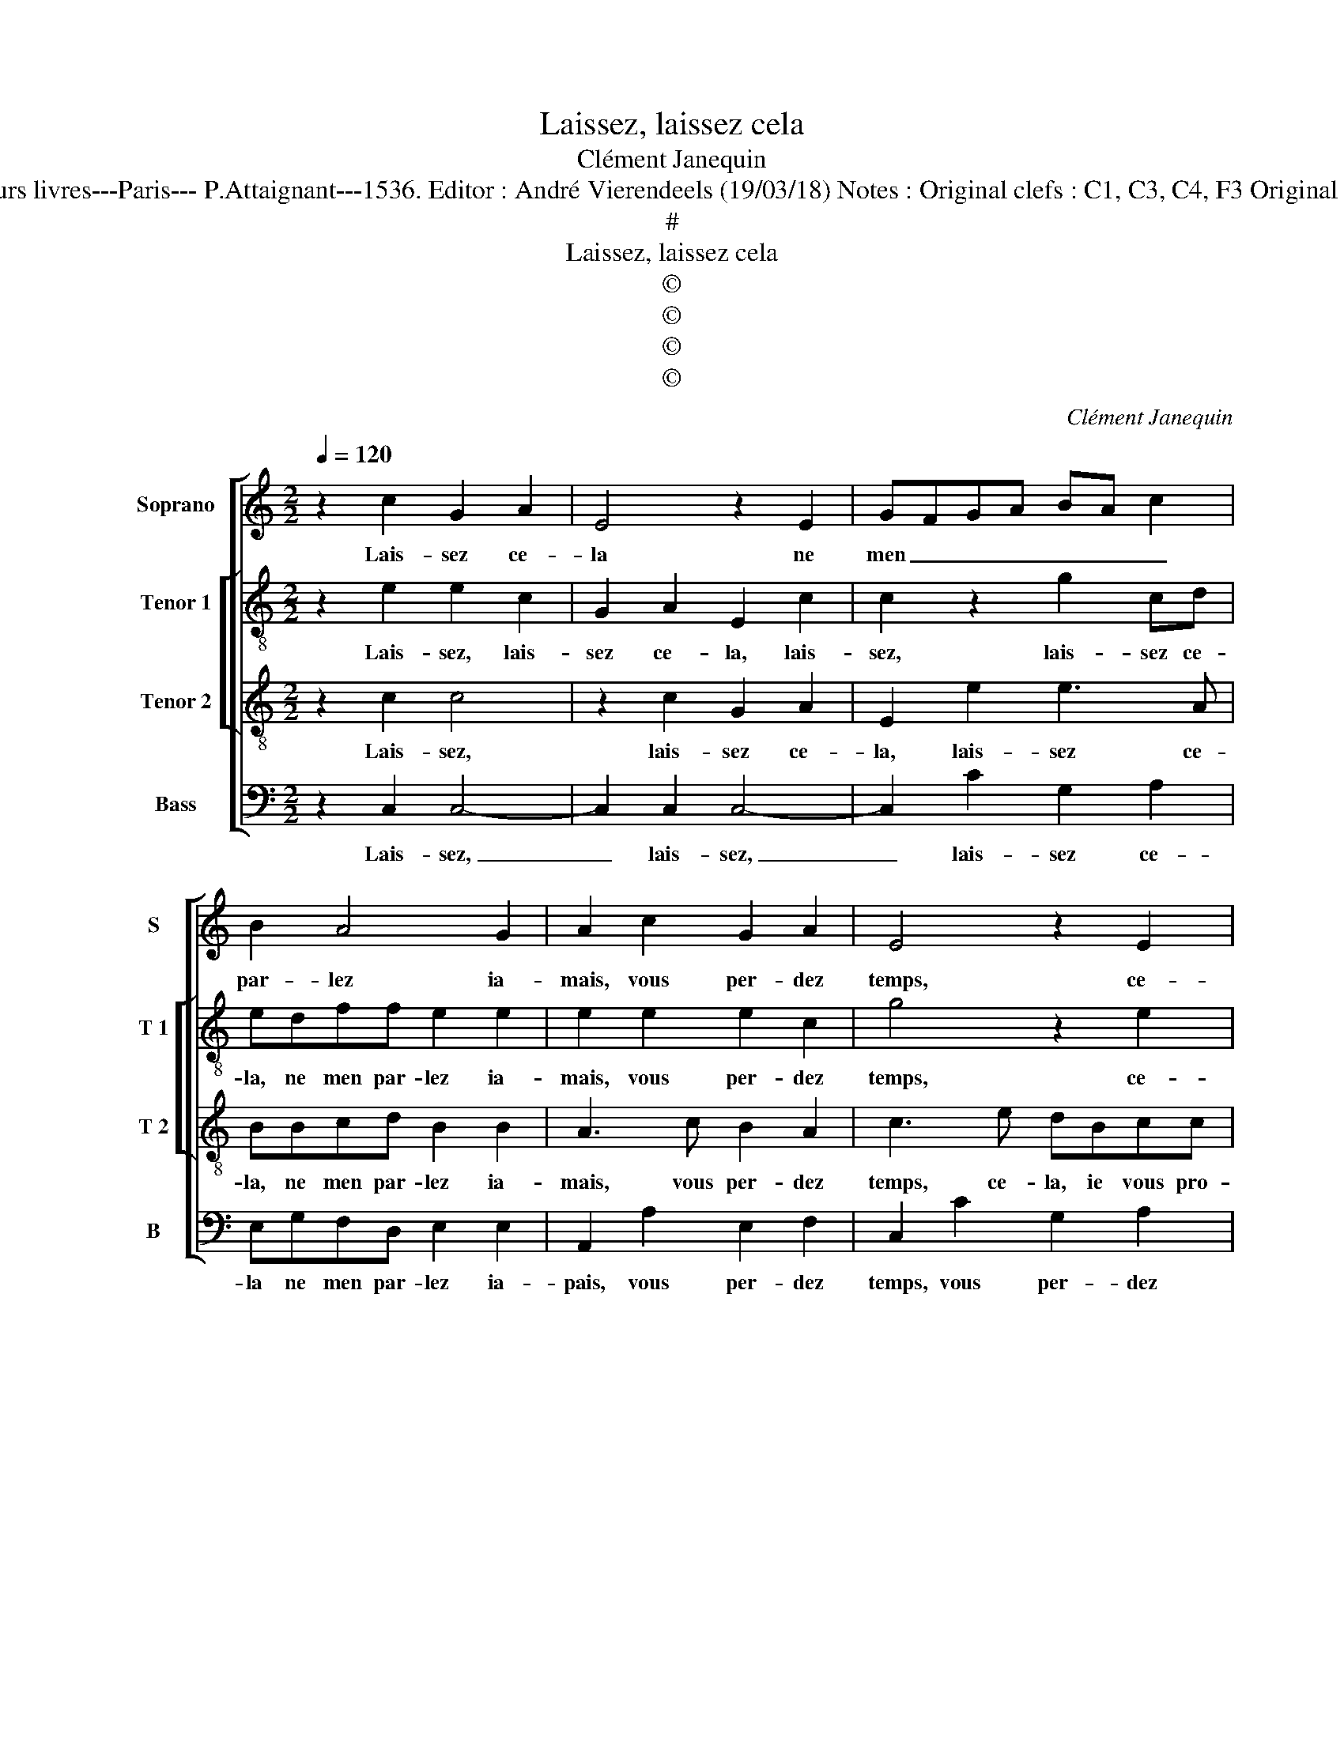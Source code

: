 X:1
T:Laissez, laissez cela
T:Clément Janequin
T:Source : Tiers livre contenant 21 chansons à 4, eslevées de plusieurs livres---Paris--- P.Attaignant---1536. Editor : André Vierendeels (19/03/18) Notes : Original clefs : C1, C3, C4, F3 Original note values have been halved Editorial accidentals above the staff 
T:#
T:Laissez, laissez cela
T:©
T:©
T:©
T:©
C:Clément Janequin
Z:©
%%score [ 1 [ 2 3 ] 4 ]
L:1/8
Q:1/4=120
M:2/2
K:C
V:1 treble nm="Soprano" snm="S"
V:2 treble-8 nm="Tenor 1" snm="T 1"
V:3 treble-8 nm="Tenor 2" snm="T 2"
V:4 bass nm="Bass" snm="B"
V:1
 z2 c2 G2 A2 | E4 z2 E2 | GFGA BA c2 | B2 A4 G2 | A2 c2 G2 A2 | E4 z2 E2 | GFGA BA c2 | B2 A4 G2 | %8
w: Lais- sez ce-|la ne|men _ _ _ _ _ _|par- lez ia-|mais, vous per- dez|temps, ce-|la _ _ _ _ _ _|le vous pro-|
 A4 z2 A2 | G4 F4 | E4 z2 E2 | GFGA B2 c2- | c2 B4 A2 | B4 z2 G2 | A2 B2 G2 c2 | B2 A4 G2- | %16
w: metz, car|de ma|part à|vous _ _ _ _ ie|_ nen- ten-|dray, à|mon a- my, ma|pa- rol- le|
 G2 F2 G4 | z2 G2 A2 B2 | G2 c2 B2 A2- | A2 G4 F2 | G4 z4 | z2 c2 G2 A2 | E4 z2 E2 | GFGA B2 c2 | %24
w: _ tien- dray,|à mon a-|my, ma pa- rol-|* le tien-|dray,|sans le ser-|vir de|di- * * * * vers|
 B2 A4 G2 | A2 c2 G2 A2 | E4 z2 E2 | GFGA B2 c2 | B2 A4 G2 | A8 |] %30
w: en- * tre|metz, sans le ser-|vir de|di- * * * * vers|en- * tre-|metz.|
V:2
 z2 e2 e2 c2 | G2 A2 E2 c2 | c2 z2 g2 cd | edff e2 e2 | e2 e2 e2 c2 | g4 z2 e2 | e3 d/c/ B2 A2 | %7
w: Lais- sez, lais-|sez ce- la, lais-|sez, lais- sez ce-|la, ne men par- lez ia-|mais, vous per- dez|temps, ce-|la _ _ _ je|
 d2 d2 e4 | z2 f2 e2 d2 | e4 z4 | B4 c2 c2 | B2 e4 e2 | f2 g2 e4 | e2 e2 c2 e2 | d4 z2 c2 | %15
w: vous pro- metz,|car de ma|part,|car de ma|part à vous|ie nen- ten-|dray, à mon a-|my, à|
 d2 f2 e2 e2 | d2 c2 d2 d2 | e4 z2 d2 | e2 f2 d3 d | e2 c2 d2 d2 | e4 z2 c2 | G2 A2 E2 A2 | %22
w: mon a- my ma|pa- rol- le tien-|dray, à|mon a- my ma|pa- rol- le tien-|dray, sans|le ser- vir de|
 c3 c B2 A2 | e8 | z8 | f2 c2 e2 A2 | z2 g2 c2 e2 | B2 g2 g2 g2 | f4 e4 |"^#" e8 |] %30
w: di- vers en- tre-|metz,||sans le ser- vir,|sans le ser-|vir de di- vers|en- tre|metz.|
V:3
 z2 c2 c4 | z2 c2 G2 A2 | E2 e2 e3 A | BBcd B2 B2 | A3 c B2 A2 | c3 e dBcc | B2 e2 d2 c2 | %7
w: Lais- sez,|lais- sez ce-|la, lais- sez ce-|la, ne men par- lez ia-|mais, vous per- dez|temps, ce- la, ie vous pro-|metz, ce- la, ie|
 dcBA B2 B2 | A4 z4 | z2 E2 A2 A2 | G4 z4 | z2 B2 B2 A2 | d4 c4 | B2 G2 A2 c2- | c2 B4 A2 | %15
w: vous _ _ _ _ pro-|metz,|car de ma|part|à vous ie|nen- ten-|dray, à mon a-|* my, ma|
 B2 c4 B2- | BA c4 B2 | c3 c c2 B2 | c3 A B2 d2 | cBAG A2 A2 | c3 c G2 A2 | E2 A2 c3 B | %22
w: pa- rol- le|_ _ tien- *|dray, à mon a-|my, ma pa- rol-|le _ _ _ _ tien-|dray, sans le ser-|vir de di- vers|
 A3 B/c/ d2 c2 | B3 c G2 A2 | E2 c2 c2 B2 | AG AB c2 c2- | c2 B2 A4 | G2 c2 B2 e2 | d3 A c2 B2 | %29
w: en- * * * tre-|metz, sans le se-|vir de di- vers|en- * tre- * metz, sans|_ le ser-|vir de di- vers|en _ _ tre-|
 A8 |] %30
w: metz.|
V:4
 z2 C,2 C,4- | C,2 C,2 C,4- | C,2 C2 G,2 A,2 | E,G,F,D, E,2 E,2 | A,,2 A,2 E,2 F,2 | %5
w: Lais- sez,|_ lais- sez,|_ lais- sez ce-|la ne men par- lez ia-|pais, vous per- dez|
 C,2 C2 G,2 A,2 | E,3 F, G,2 A,2 | G,2 F,2 E,4 | z2 A,2 G,2 F,2 | E,2 C,2 D,2 D,2 | %10
w: temps, vous per- dez|temps ce- la ie|vous pro- metz,|car de ma|part, car de ma|
 E,3 E, A,2 A,2 | E,3 F, G,2 A,2- | A,2 G,2 A,4 | E,4 z2 E,2 | F,2 G,2 E,2 A,2 | G,2 F,2 C,D,E,F, | %16
w: part à vous ie|nen- ten- * *||dray, à|mon a- my, ma|pa- rol- le _ _ _|
 G,2 A,2 G,4 | C,2 E,2 F,2 G,2 | E,2 A,2 G,2 F,2 | E,4 D,4 | C,8- | C,8 | z2 C2 G,2 A,2 | E,6 C2 | %24
w: _ tien- *|dray, à mon a-|my, ma pa- rol-|le tien-|dray,|_|sans le ser-|vir, sans|
 G,2 A,2 E,2 E,2 | F,F,F,F, E,2 F,2 | C,2 E,2 A,,B,,C,D, | E,2 E,2 E,2 C,2 | D,4 E,4 | A,,8 |] %30
w: le ser- vir de|di- vers en- tre metz, sans|le se- vir _ _ _|_ de di- vers|en- tre-|metz.|

